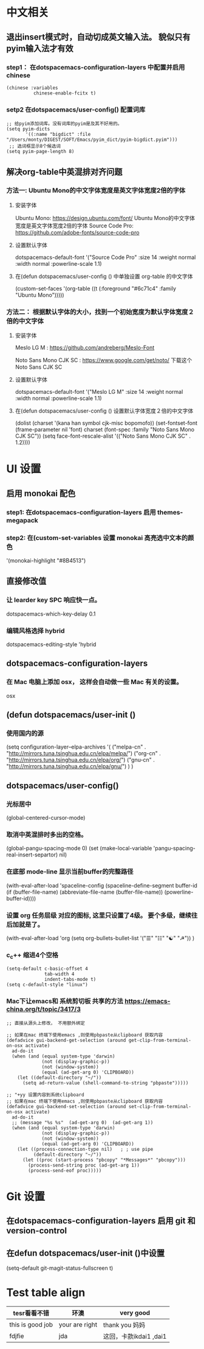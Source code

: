 * 中文相关
** 退出insert模式时，自动切成英文输入法。 貌似只有pyim输入法才有效
*** step1： 在dotspacemacs-configuration-layers 中配置并启用 chinese
	#+begin_src elisp
	(chinese :variables
			  chinese-enable-fcitx t)
	#+end_src


*** setp2 在dotspacemacs/user-config() 配置词库
	#+begin_src elisp
	;; 给pyim添加词库。没有词库的pyim是及其不好用的。
	(setq pyim-dicts
		   '((:name "bigdict" :file "/Users/monty/DIGEST/SOFT/Emacs/pyim_dict/pyim-bigdict.pyim")))
	 ;; 选词框显示8个候选词
	(setq pyim-page-length 8)
	#+end_src




**  解决org-table中英混排对齐问题
*** 方法一:  Ubuntu Mono的中文字体宽度是英文字体宽度2倍的字体
**** 安装字体
	 Ubuntu Mono: https://design.ubuntu.com/font/    Ubuntu Mono的中文字体宽度是英文字体宽度2倍的字体
	 Source Code Pro:  https://github.com/adobe-fonts/source-code-pro
**** 设置默认字体
	 dotspacemacs-default-font '("Source Code Pro"
	 :size 14
	 :weight normal
	 :width normal
	 :powerline-scale 1.1)
**** 在(defun dotspacemacs/user-config () 中单独设置 org-table 的中文字体
	 (custom-set-faces
	 '(org-table ((t (:foreground "#6c71c4" :family "Ubuntu Mono")))))

*** 方法二： 根据默认字体的大小，找到一个初始宽度为默认字体宽度２倍的中文字体
	# 设定一个中文字体相对默认字体的放缩比例，比如英文字体是 Meslo LG M :size 14 ，
	# 中文字体 Noto Sans Mono CJK SC 放缩比例1.2正合适。这种方法的缺点是，字体不好找。
**** 安装字体
	 Meslo LG M  : https://github.com/andreberg/Meslo-Font

	 Noto Sans Mono CJK SC : https://www.google.com/get/noto/  下载这个 Noto Sans CJK SC

**** 设置默认字体
	 dotspacemacs-default-font '("Meslo LG M"
	 :size 14
	 :weight normal
	 :width normal
	 :powerline-scale 1.1)


**** 在(defun dotspacemacs/user-config () 设置默认字体宽度２倍的中文字体
	 # ;;当遇到 kana han symbol cjk-misc bopomofo 字符集时，Emacs 明白需要使用
	 # ;; Noto Sans Mono CJK SC 字体，同时设置缩放比例
	 (dolist (charset '(kana han symbol cjk-misc bopomofo))
	 (set-fontset-font (frame-parameter nil 'font)
	 charset (font-spec :family "Noto Sans Mono CJK SC"))
	 (setq face-font-rescale-alist '(("Noto Sans Mono CJK SC" . 1.2))))


* UI 设置

** 启用 monokai 配色
*** step1: 在dotspacemacs-configuration-layers 启用 themes-megapack


*** step2: 在(custom-set-variables 设置 monokai 高亮选中文本的颜色
	'(monokai-highlight "#8B4513")


** 直接修改值
*** 让 learder key  SPC 响应快一点。
	dotspacemacs-which-key-delay 0.1



*** 编辑风格选择 hybrid
	dotspacemacs-editing-style 'hybrid

** dotspacemacs-configuration-layers
*** 在 Mac 电脑上添加 osx， 这样会自动做一些 Mac 有关的设置。
	osx



** (defun dotspacemacs/user-init ()
*** 使用国内的源
	(setq configuration-layer--elpa-archives
	'(
	("melpa-cn" . "http://mirrors.tuna.tsinghua.edu.cn/elpa/melpa/")
	("org-cn"   . "http://mirrors.tuna.tsinghua.edu.cn/elpa/org/")
	("gnu-cn"   . "http://mirrors.tuna.tsinghua.edu.cn/elpa/gnu/")
	)
	)

** dotspacemacs/user-config()
*** 光标居中
	(global-centered-cursor-mode)

*** 取消中英混排时多出的空格。
	(global-pangu-spacing-mode 0)
	(set (make-local-variable 'pangu-spacing-real-insert-separtor) nil)

*** 在底部 mode-line 显示当前buffer的完整路径
	(with-eval-after-load 'spaceline-config
	(spaceline-define-segment buffer-id
	(if (buffer-file-name)
	(abbreviate-file-name (buffer-file-name))
	(powerline-buffer-id))))

*** 设置 org 任务层级 对应的图标, 这里只设置了4级。 要个多级，继续往后加就是了。
	(with-eval-after-load 'org
	(setq org-bullets-bullet-list '("☰" "☷" "☯" "☭"))
	)

*** c_c++ 缩进4个空格
	#+begin_src elisp
  (setq-default c-basic-offset 4
				tab-width 4
				indent-tabs-mode t)
  (setq c-default-style "linux")
	#+end_src

*** Mac下让emacs和 系统剪切板 共享的方法 [[https://emacs-china.org/t/topic/3417/3]]
	#+begin_src elisp
;; 直接从源头上修改， 不用额外绑定

;; 如果在mac 终端下使用emacs ,则使用pbpaste从clipboard 获取内容
(defadvice gui-backend-get-selection (around get-clip-from-terminal-on-osx activate)
  ad-do-it
  (when (and (equal system-type 'darwin)
			 (not (display-graphic-p))
			 (not (window-system))
			 (equal (ad-get-arg 0) 'CLIPBOARD))
	(let ((default-directory "~/"))
	  (setq ad-return-value (shell-command-to-string "pbpaste")))))

;; "+yy 设置内容到系统clipboard
;; 如果在mac 终端下使用emacs ,则使用pbpaste从clipboard 获取内容
(defadvice gui-backend-set-selection (around set-clip-from-terminal-on-osx activate)
  ad-do-it
  ;; (message "%s %s"  (ad-get-arg 0)  (ad-get-arg 1))
  (when (and (equal system-type 'darwin)
			 (not (display-graphic-p))
			 (not (window-system))
			 (equal (ad-get-arg 0) 'CLIPBOARD))
	(let ((process-connection-type nil)   ; ; use pipe
		  (default-directory "~/"))
	  (let ((proc (start-process "pbcopy" "*Messages*" "pbcopy")))
		(process-send-string proc (ad-get-arg 1))
		(process-send-eof proc)))))
	#+end_src

* Git 设置
** 在dotspacemacs-configuration-layers 启用 git 和 version-control
** 在defun dotspacemacs/user-init ()中设置
   (setq-default git-magit-status-fullscreen t)

* Test table align
  |------------------+----------------+------------------------|
  | tesr看看不错     | 环澳           | very good              |
  |------------------+----------------+------------------------|
  | this is good job | your are right | thank you 妈妈         |
  | fdjfie           | jda            | 这回，卡款ikdai1 ,dai1 |
